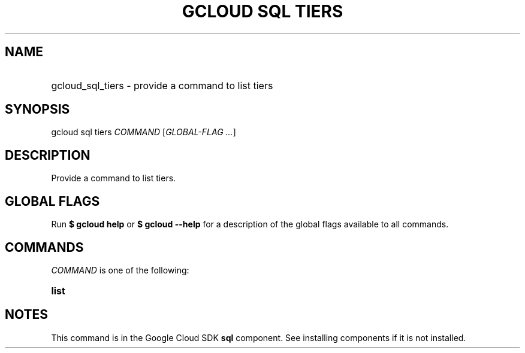 .TH "GCLOUD SQL TIERS" "1" "" "" ""
.ie \n(.g .ds Aq \(aq
.el       .ds Aq '
.nh
.ad l
.SH "NAME"
.HP
gcloud_sql_tiers \- provide a command to list tiers
.SH "SYNOPSIS"
.sp
gcloud sql tiers \fICOMMAND\fR [\fIGLOBAL\-FLAG \&...\fR]
.SH "DESCRIPTION"
.sp
Provide a command to list tiers\&.
.SH "GLOBAL FLAGS"
.sp
Run \fB$ \fR\fBgcloud\fR\fB help\fR or \fB$ \fR\fBgcloud\fR\fB \-\-help\fR for a description of the global flags available to all commands\&.
.SH "COMMANDS"
.sp
\fICOMMAND\fR is one of the following:
.HP
\fBlist\fR
.RE
.SH "NOTES"
.sp
This command is in the Google Cloud SDK \fBsql\fR component\&. See installing components if it is not installed\&.
